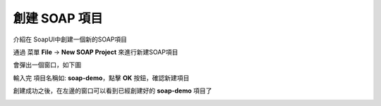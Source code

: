 創建 SOAP 項目
==========

介紹在 SoapUI中創建一個新的SOAP項目

通過 菜單 **File** -> **New SOAP Project** 來進行新建SOAP項目

.. image:: images/fs20191016000015.jpg

會彈出一個窗口，如下圖

.. image:: images/fs20191016000022.jpg

輸入完 項目名稱如: **soap-demo**，點擊 **OK** 按鈕，確認新建項目


創建成功之後，在左邊的窗口可以看到已經創建好的 **soap-demo** 項目了

.. image:: images/fs20191016000031.jpg